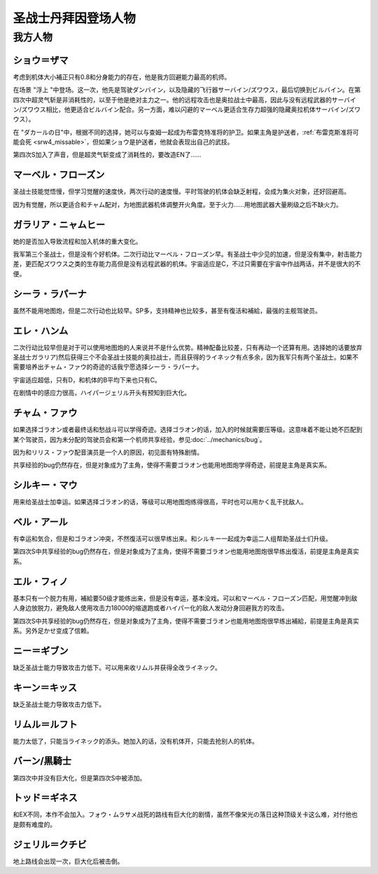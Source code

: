 .. meta::
   :description: 考虑到机体大小補正只有0.8和分身能力的存在，他是我方回避能力最高的机师。 在场景 “浮上 “中登场。这一次，他先是驾驶ダンバイン，以及隐藏的飞行器サーバイン/ズワウス，最后切换到ビルバイン。在第四次中超灵气斩是非消耗性的，以至于他是绝对主力之一。他的远程攻击也是奥拉战士中最高，因此与没有远程武器的サーバイン/ズワウス

.. _srw4_pilots_dunbine:


圣战士丹拜因登场人物
=====================

---------
我方人物
---------

^^^^^^^^^^^^^^^^^^^^^^^^^^^^^^^^^
ショウ＝ザマ
^^^^^^^^^^^^^^^^^^^^^^^^^^^^^^^^^
考虑到机体大小補正只有0.8和分身能力的存在，他是我方回避能力最高的机师。

在场景 "浮上 "中登场。这一次，他先是驾驶ダンバイン，以及隐藏的飞行器サーバイン/ズワウス，最后切换到ビルバイン。在第四次中超灵气斩是非消耗性的，以至于他是绝对主力之一。他的远程攻击也是奥拉战士中最高，因此与没有远程武器的サーバイン/ズワウス相比，他更适合ビルバイン配合。另一方面，难以闪避的マーベル更适合生存力超强的隐藏奥拉机体サーバイン/ズワウス）。

在 "ダカールの日"中，根据不同的选择，她可以与查姆一起成为布雷克特准将的护卫。如果主角是护送者，\ :ref:`布雷克斯准将可能会死 <srw4_missable>`\ ，但如果ショウ是护送者，他就会表现出自己的武技。

第四次S加入了声音，但是超灵气斩变成了消耗性的，要改造EN了……


^^^^^^^^^^^^^^^^^^^^^^^^^^^^^^^^^
マーベル・フローズン
^^^^^^^^^^^^^^^^^^^^^^^^^^^^^^^^^

圣战士技能觉悟慢，但学习觉醒的速度快，两次行动的速度慢。平时驾驶的机体会缺乏射程，会成为集火对象，还好回避高。

因为有觉醒，所以更适合和チャム配对，为地图武器机体调整开火角度。至于火力……用地图武器大量刷级之后不缺火力。

^^^^^^^^^^^^^^^^^^^^^^^^^^^^^^^^^
ガラリア・ニャムヒー
^^^^^^^^^^^^^^^^^^^^^^^^^^^^^^^^^
她的是否加入导致流程和加入机体的重大变化。

我军第三个圣战士，但是没有个好机体。二次行动比マーベル・フローズン早。有圣战士中少见的加速，但是没有集中，射击能力差，更匹配ズワウス之类的生存能力高但是没有远程武器的机体。宇宙适应是C，不过只需要在宇宙中作战两话，并不是很大的不便。

^^^^^^^^^^^^^^^^^^^^^^^^^^^^^^^^^
シーラ・ラパーナ
^^^^^^^^^^^^^^^^^^^^^^^^^^^^^^^^^
虽然不能用地图炮，但是二次行动也比较早。SP多，支持精神也比较多，甚至有復活和補給，最强的主舰驾驶员。

^^^^^^^^^^^^^^^^^^^^^^^^^^^^^^^^^
エレ・ハンム
^^^^^^^^^^^^^^^^^^^^^^^^^^^^^^^^^
二次行动比较早但是对于可以使用地图炮的人来说并不是什么优势。精神配备比较差，只有再动一个还算有用。选择她的话要放弃圣战士ガラリア)然后获得三个不会圣战士技能的奥拉战士，而且获得的ライネック有点多余，因为我军只有两个圣战士。如果不需要培养出チャム・ファウ的奇迹的话我宁愿选择シーラ・ラパーナ。

宇宙适应超低，只有D，和机体的B平均下来也只有C。

在剧情中的感应力很高，ハイパージェリル开头有预知到巨大化。

^^^^^^^^^^^^^^^^^^^^^^^^^^^^^^^^^
チャム・ファウ
^^^^^^^^^^^^^^^^^^^^^^^^^^^^^^^^^

.. grid:: 
    :class-container: text-nowrap

    .. grid-item-card::
        :columns: auto

        .. image:: ../pilots/images/srw4_pilot_01.png

        代码 01

    .. grid-item-card::
        :columns: auto

        | ひらめき 10
        | 信頼 2
        | 鉄壁 12
        | 気合 15
        | 再動 20
        | 奇跡 56

    .. grid-item-card::
        :columns: auto

        | SP 50
        | 登场：:doc:`浮上 <../walkthrough/13_surfacing>`


如果选择ゴラオン或者最终话和愁战斗可以学得奇迹。选择ゴラオン的话，加入的时候就需要压等级。这意味着不能让她不匹配到某个驾驶员，因为未分配的驾驶员会和第一个机师共享经验，参见\ :doc:`../mechanics/bug`\ 。

因为和リリス・ファウ配音演员是一个人的原因，初见面有特殊剧情。

共享经验的bug仍然存在，但是对象成为了主角，使得不需要ゴラオン也能用地图炮学得奇迹，前提是主角是真实系。

^^^^^^^^^^^^^^^^^^^^^^^^^^^^^^^^^
シルキー・マウ
^^^^^^^^^^^^^^^^^^^^^^^^^^^^^^^^^
用来给圣战士加幸运。如果选择ゴラオン的话，等级可以用地图炮练得很高，平时也可以用かく乱干扰敌人。

^^^^^^^^^^^^^^^^^^^^^^^^^^^^^^^^^
ベル・アール
^^^^^^^^^^^^^^^^^^^^^^^^^^^^^^^^^

.. grid:: 
    :class-container: text-nowrap

    .. grid-item-card::
        :columns: auto

        .. image:: ../pilots/images/srw4_pilot_02.png

        代码 02

    .. grid-item-card::
        :columns: auto

        | 偵察 9
        | 根性 14
        | 気合 39
        | 幸運 8
        | 友情 36
        | 復活 50

    .. grid-item-card::
        :columns: auto

        | SP 50
        | 登场：:doc:`オーラマシン展開 <../walkthrough/17b_expansion_of_the_aura_machine_gran_garan>`

有幸运和気合，但是和ゴラオン冲突，不然復活可以很早练出来。和シルキー一起成为幸运二人组帮助圣战士们升级。

第四次S中共享经验的bug仍然存在，但是对象成为了主角，使得不需要ゴラオン也能用地图炮很早练出復活，前提是主角是真实系。



^^^^^^^^^^^^^^^^^^^^^^^^^^^^^^^^^
エル・フィノ
^^^^^^^^^^^^^^^^^^^^^^^^^^^^^^^^^
.. grid:: 
    :class-container: text-nowrap

    .. grid-item-card::
        :columns: auto

        .. image:: ../pilots/images/srw4_pilot_03.png

        代码 02

    .. grid-item-card::
        :columns: auto

        | 偵察 5
        | 足かせ（信赖） 8
        | 根性 1
        | 脱力	12
        | 隠れ身 20
        | 補給 50

    .. grid-item-card::
        :columns: auto

        | SP 50
        | 登场：:doc:`オーラマシン展開 <../walkthrough/17b_expansion_of_the_aura_machine_gran_garan>`

基本只有一个脱力有用，補給要50级才能练出来，但是没有幸运，基本没戏。可以和マーベル・フローズン匹配，用觉醒冲到敌人身边放脱力，避免敌人使用攻击力18000的缩退跑或者ハイパー化的敌人发动分身回避我方的攻击。

第四次S中共享经验的bug仍然存在，但是对象成为了主角，使得不需要ゴラオン也能用地图炮很早练出補給，前提是主角是真实系。另外足かせ变成了信赖。

^^^^^^^^^^^^^^^^^^^^^^^^^^^^^^^^^
ニー＝ギブン
^^^^^^^^^^^^^^^^^^^^^^^^^^^^^^^^^
缺乏圣战士能力导致攻击力低下。可以用来收リムル并获得全改ライネック。

^^^^^^^^^^^^^^^^^^^^^^^^^^^^^^^^^
キーン＝キッス
^^^^^^^^^^^^^^^^^^^^^^^^^^^^^^^^^
缺乏圣战士能力导致攻击力低下。

^^^^^^^^^^^^^^^^^^^^^^^^^^^^^^^^^
リムル＝ルフト
^^^^^^^^^^^^^^^^^^^^^^^^^^^^^^^^^
能力太低了，只能当ライネック的添头。她加入的话，没有机体开，只能去抢别人的机体。

^^^^^^^^^^^^^^^^^^^^^^^^^^^^^^^^^
バーン/黒騎士
^^^^^^^^^^^^^^^^^^^^^^^^^^^^^^^^^
第四次中并没有巨大化，但是第四次S中被添加。

^^^^^^^^^^^^^^^^^^^^^^^^^^^^^^^^^
トッド＝ギネス
^^^^^^^^^^^^^^^^^^^^^^^^^^^^^^^^^

和EX不同，本作不会加入。フォウ・ムラサメ战死的路线有巨大化的剧情，虽然不像栄光の落日这种顶级关卡这么难，对付他也是颇有难度的。

^^^^^^^^^^^^^^^^^^^^^^^^^^^^^^^^^
ジェリル＝クチビ
^^^^^^^^^^^^^^^^^^^^^^^^^^^^^^^^^
地上路线会出现一次，巨大化后被击倒。


